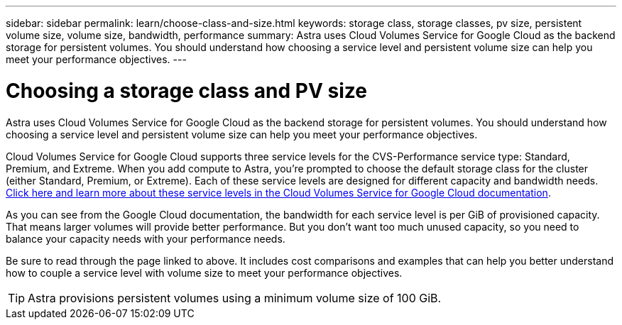 ---
sidebar: sidebar
permalink: learn/choose-class-and-size.html
keywords: storage class, storage classes, pv size, persistent volume size, volume size, bandwidth, performance
summary: Astra uses Cloud Volumes Service for Google Cloud as the backend storage for persistent volumes. You should understand how choosing a service level and persistent volume size can help you meet your performance objectives.
---

= Choosing a storage class and PV size
:hardbreaks:
:icons: font
:imagesdir: ../media/learn/

[.lead]
Astra uses Cloud Volumes Service for Google Cloud as the backend storage for persistent volumes. You should understand how choosing a service level and persistent volume size can help you meet your performance objectives.

Cloud Volumes Service for Google Cloud supports three service levels for the CVS-Performance service type: Standard, Premium, and Extreme. When you add compute to Astra, you're prompted to choose the default storage class for the cluster (either Standard, Premium, or Extreme). Each of these service levels are designed for different capacity and bandwidth needs. https://cloud.google.com/solutions/partners/netapp-cloud-volumes/selecting-the-appropriate-service-level-and-allocated-capacity-for-netapp-cloud-volumes-service#service_levels[Click here and learn more about these service levels in the Cloud Volumes Service for Google Cloud documentation^].

As you can see from the Google Cloud documentation, the bandwidth for each service level is per GiB of provisioned capacity. That means larger volumes will provide better performance. But you don't want too much unused capacity, so you need to balance your capacity needs with your performance needs.

Be sure to read through the page linked to above. It includes cost comparisons and examples that can help you better understand how to couple a service level with volume size to meet your performance objectives.

TIP: Astra provisions persistent volumes using a minimum volume size of 100 GiB.

